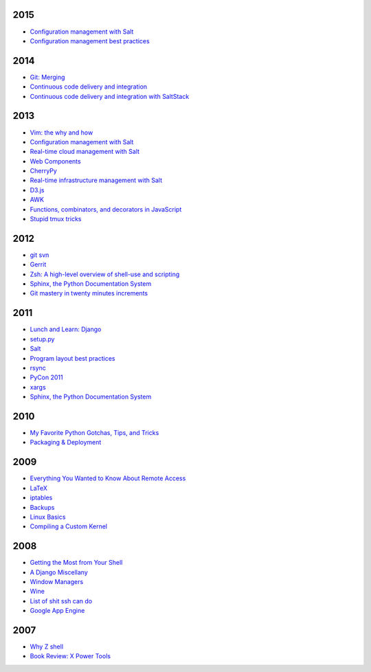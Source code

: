 2015
====

* `Configuration management with Salt <https://github.com/whiteinge/presentations/tree/master/openwest_2015-05-09_intro-to-salt>`__
* `Configuration management best practices <https://github.com/whiteinge/presentations/tree/master/saltconf_2015_configuration-management-best-practices>`__

2014
====

* `Git: Merging <https://github.com/whiteinge/presentations/tree/master/saltstack_2014-07-17_git-merge-forward>`__
* `Continuous code delivery and integration <https://github.com/whiteinge/presentations/tree/master/openwest_2014-05-09_continuous-delivery>`__
* `Continuous code delivery and integration with SaltStack <https://github.com/whiteinge/presentations/tree/master/saltconf_2014_continuous-delivery>`__

2013
====

* `Vim: the why and how <https://github.com/whiteinge/presentations/tree/master/plug_2013-07-16_vim>`__
* `Configuration management with Salt <https://github.com/whiteinge/presentations/tree/master/oalug_2013-06-25_salt-states>`__
* `Real-time cloud management with Salt <https://github.com/whiteinge/presentations/tree/master/unlocked-io_2013-06-14_salt-breadth>`__
* `Web Components <https://github.com/whiteinge/presentations/tree/master/utahjs_conf_2013-05-17_web-components>`__
* `CherryPy <https://github.com/whiteinge/presentations/tree/master/upyug_2013-05-09_cherrypy>`__
* `Real-time infrastructure management with Salt <https://github.com/whiteinge/presentations/tree/master/openwest_2013-05-03_real-time-infrastructure>`__
* `D3.js <https://github.com/whiteinge/presentations/tree/master/utahjs_2013-04-16_d3>`__
* `AWK <https://github.com/whiteinge/presentations/tree/master/oalug_2013-03-26_awk>`__
* `Functions, combinators, and decorators in JavaScript <https://github.com/whiteinge/presentations/tree/master/utahjs_2013-02-19_functions-combinators>`__
* `Stupid tmux tricks <https://github.com/whiteinge/presentations/tree/master/oalug_2013-01-29_tmux>`__

2012
====

* `git svn <https://github.com/whiteinge/presentations/tree/master/cars_2012-07-27_git-svn>`__
* `Gerrit <https://github.com/whiteinge/presentations/tree/master/cars_2012-06-27_gerrit>`__
* `Zsh: A high-level overview of shell-use and scripting <https://github.com/whiteinge/presentations/tree/master/utosc_2012-05-05_zsh>`__
* `Sphinx, the Python Documentation System <https://github.com/whiteinge/presentations/tree/master/utosc_2012-05-05_sphinx>`__
* `Git mastery in twenty minutes increments <https://github.com/whiteinge/presentations/tree/master/cars_2012-04-27_git>`__

2011
====

* `Lunch and Learn: Django <https://github.com/whiteinge/presentations/tree/master/skdy_2011-11-18_django>`__
* `setup.py <https://github.com/whiteinge/presentations/tree/master/upyug_2011-07-11_setup.py>`__
* `Salt <https://github.com/whiteinge/presentations/tree/master/oalug_2011-06-28_salt>`__
* `Program layout best practices <https://github.com/whiteinge/presentations/tree/master/upyug_2011-06-09_program-layout>`__
* `rsync <https://github.com/whiteinge/presentations/tree/master/oalug_2011-05-31_rsync>`__
* `PyCon 2011 <https://github.com/whiteinge/presentations/tree/master/upyug_2011-03-17_pycon>`__
* `xargs <https://github.com/whiteinge/presentations/tree/master/oalug_2011-02-22_xargs>`__
* `Sphinx, the Python Documentation System <https://github.com/whiteinge/presentations/tree/master/upyug_2011-02-10_sphinx>`__

2010
====

* `My Favorite Python Gotchas, Tips, and Tricks <https://github.com/whiteinge/presentations/tree/master/upyug_2010-05-13_python-tips>`__
* `Packaging & Deployment <https://github.com/whiteinge/presentations/tree/master/upyug_2010-02-11_packaging-deployment>`__

2009
====

* `Everything You Wanted to Know About Remote Access <https://github.com/whiteinge/presentations/tree/master/oalug_2009-11-24_remote-access>`__
* `LaTeX <https://github.com/whiteinge/presentations/tree/master/oalug_2009-10-27_latex>`__
* `iptables <https://github.com/whiteinge/presentations/tree/master/oalug_2009-07-28_iptables>`__
* `Backups <https://github.com/whiteinge/presentations/tree/master/oalug_2009-06-30_backups>`__
* `Linux Basics <https://github.com/whiteinge/presentations/tree/master/oalug_2009-04-28_linux-basics>`__
* `Compiling a Custom Kernel <https://github.com/whiteinge/presentations/tree/master/oalug_2009-03-31_kernel-compiling>`__

2008
====

* `Getting the Most from Your Shell <https://github.com/whiteinge/presentations/tree/master/oalug_2008-09-30_command-line>`__
* `A Django Miscellany <https://github.com/whiteinge/presentations/tree/master/utosc_2008-08-30_stupid-django-tricks>`__
* `Window Managers <https://github.com/whiteinge/presentations/tree/master/oalug_2008-08-26_windowmanagers>`__
* `Wine <https://github.com/whiteinge/presentations/tree/master/oalug_2008-06-28_wine>`__
* `List of shit ssh can do <https://github.com/whiteinge/presentations/tree/master/oalug_2008-04-26_ssh-tricks>`__
* `Google App Engine <https://github.com/whiteinge/presentations/tree/master/upyug_2008-04-10_google-app-engine>`__

2007
====

* `Why Z shell <https://github.com/whiteinge/presentations/tree/master/oalug_2007-08-25_zsh>`__
* `Book Review: X Power Tools <https://github.com/whiteinge/presentations/tree/master/oalug_2008-03-29_x-power-tools>`__
